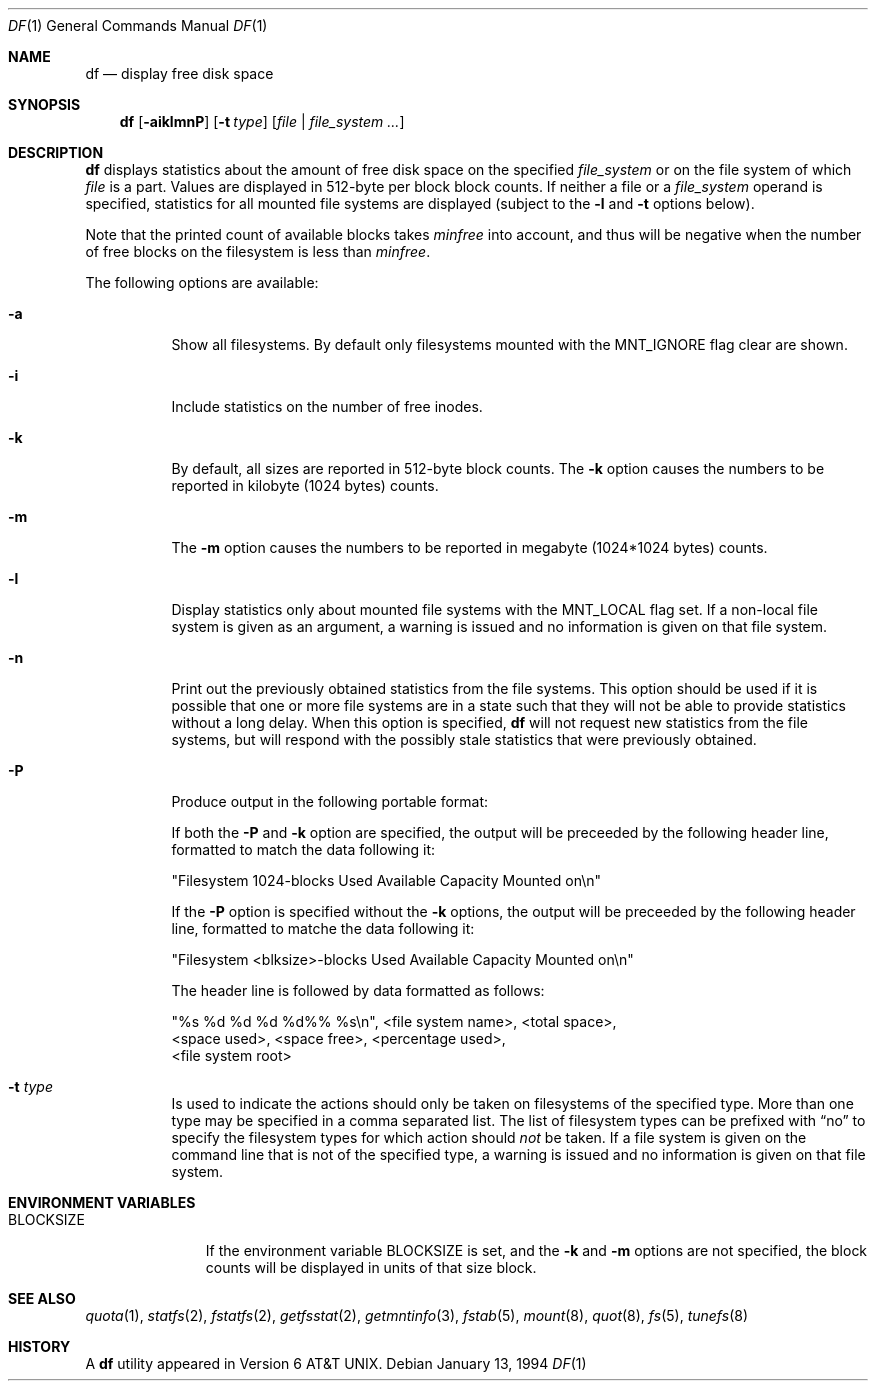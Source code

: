 .\"	$NetBSD: df.1,v 1.20 2000/12/30 16:20:58 hubertf Exp $
.\"
.\" Copyright (c) 1989, 1990, 1993
.\"	The Regents of the University of California.  All rights reserved.
.\"
.\" Redistribution and use in source and binary forms, with or without
.\" modification, are permitted provided that the following conditions
.\" are met:
.\" 1. Redistributions of source code must retain the above copyright
.\"    notice, this list of conditions and the following disclaimer.
.\" 2. Redistributions in binary form must reproduce the above copyright
.\"    notice, this list of conditions and the following disclaimer in the
.\"    documentation and/or other materials provided with the distribution.
.\" 3. All advertising materials mentioning features or use of this software
.\"    must display the following acknowledgement:
.\"	This product includes software developed by the University of
.\"	California, Berkeley and its contributors.
.\" 4. Neither the name of the University nor the names of its contributors
.\"    may be used to endorse or promote products derived from this software
.\"    without specific prior written permission.
.\"
.\" THIS SOFTWARE IS PROVIDED BY THE REGENTS AND CONTRIBUTORS ``AS IS'' AND
.\" ANY EXPRESS OR IMPLIED WARRANTIES, INCLUDING, BUT NOT LIMITED TO, THE
.\" IMPLIED WARRANTIES OF MERCHANTABILITY AND FITNESS FOR A PARTICULAR PURPOSE
.\" ARE DISCLAIMED.  IN NO EVENT SHALL THE REGENTS OR CONTRIBUTORS BE LIABLE
.\" FOR ANY DIRECT, INDIRECT, INCIDENTAL, SPECIAL, EXEMPLARY, OR CONSEQUENTIAL
.\" DAMAGES (INCLUDING, BUT NOT LIMITED TO, PROCUREMENT OF SUBSTITUTE GOODS
.\" OR SERVICES; LOSS OF USE, DATA, OR PROFITS; OR BUSINESS INTERRUPTION)
.\" HOWEVER CAUSED AND ON ANY THEORY OF LIABILITY, WHETHER IN CONTRACT, STRICT
.\" LIABILITY, OR TORT (INCLUDING NEGLIGENCE OR OTHERWISE) ARISING IN ANY WAY
.\" OUT OF THE USE OF THIS SOFTWARE, EVEN IF ADVISED OF THE POSSIBILITY OF
.\" SUCH DAMAGE.
.\"
.\"	@(#)df.1	8.2 (Berkeley) 1/13/92
.\"
.Dd January 13, 1994
.Dt DF 1
.Os
.Sh NAME
.Nm df
.Nd display free disk space
.Sh SYNOPSIS
.Nm
.Op Fl aiklmnP
.Op Fl t Ar type
.Op Ar file | Ar file_system ...
.Sh DESCRIPTION
.Nm
displays statistics about the amount of free disk space on the specified
.Ar file_system
or on the file system of which
.Ar file
is a part.
Values are displayed in 512-byte per block block counts.
If neither a file or a
.Ar file_system
operand is specified,
statistics for all mounted file systems are displayed
(subject to the
.Fl l
and
.Fl t
options below).
.Pp
Note that the printed count of available blocks takes
.Va minfree
into account, and thus will be negative when the number of free blocks
on the filesystem is less than
.Va minfree .
.Pp
The following options are available:
.Bl -tag -width Ds
.It Fl a
Show all filesystems. By default only filesystems mounted with the
.Dv MNT_IGNORE
flag clear are shown.
.It Fl i
Include statistics on the number of free inodes.
.It Fl k
By default, all sizes are reported in 512-byte block counts.
The
.Fl k
option causes the numbers to be reported in kilobyte (1024 bytes) counts.
.It Fl m
The 
.Fl m
option causes the numbers to be reported in megabyte (1024*1024 bytes) counts.
.It Fl l
Display statistics only about mounted file systems with the
.Dv MNT_LOCAL
flag set.  If a non-local file system is given as an argument, a
warning is issued and no information is given on that file system.
.It Fl n
Print out the previously obtained statistics from the file systems.
This option should be used if it is possible that one or more
file systems are in a state such that they will not be able to provide
statistics without a long delay.
When this option is specified,
.Nm
will not request new statistics from the file systems, but will respond
with the possibly stale statistics that were previously obtained.
.It Fl P
Produce output in the following portable format:
.Pp
If both the
.Fl P
and
.Fl k
option are specified, the output will be preceeded by the following header
line, formatted to match the data following it:
.Bd -literal
"Filesystem 1024-blocks Used Available Capacity Mounted on\\n"
.Ed
.Pp
If the
.Fl P
option is specified without the
.Fl k
options, the output will be preceeded by the following header line,
formatted to matche the data following it:
.Bd -literal
"Filesystem <blksize>-blocks Used Available Capacity Mounted on\\n"
.Ed
.Pp
The header line is followed by data formatted as follows:
.Bd -literal
"%s %d %d %d %d%% %s\\n", <file system name>, <total space>,
    <space used>, <space free>, <percentage used>,
    <file system root>
.Ed
.It Fl t Ar type
Is used to indicate the actions should only be taken on
filesystems of the specified type.
More than one type may be specified in a comma separated list.
The list of filesystem types can be prefixed with
.Dq no
to specify the filesystem types for which action should
.Em not
be taken.  If a file system is given on the command line that is not of
the specified type, a warning is issued and no information is given on
that file system.
.El
.Sh ENVIRONMENT VARIABLES
.Bl -tag -width BLOCKSIZE
.It Ev BLOCKSIZE
If the environment variable
.Ev BLOCKSIZE
is set, and the
.Fl k
and
.Fl m
options are not specified, the block counts will be displayed in units of that
size block.
.El
.Sh SEE ALSO
.Xr quota 1 ,
.Xr statfs 2 ,
.Xr fstatfs 2 ,
.Xr getfsstat 2 ,
.Xr getmntinfo 3 ,
.Xr fstab 5 ,
.Xr mount 8 ,
.Xr quot 8 ,
.Xr fs 5 ,
.Xr tunefs 8
.Sh HISTORY
A
.Nm
utility appeared in
.At v6 .
